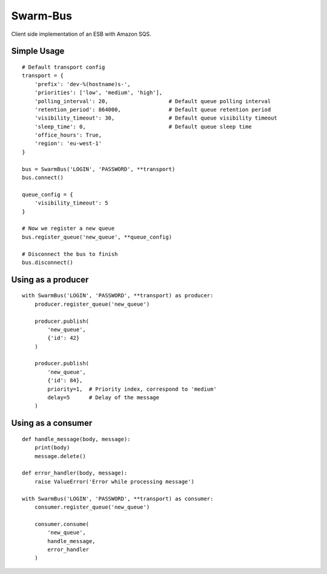 Swarm-Bus
=========

Client side implementation of an ESB with Amazon SQS.

Simple Usage
------------

::

    # Default transport config
    transport = {
        'prefix': 'dev-%(hostname)s-',
        'priorities': ['low', 'medium', 'high'],
        'polling_interval': 20,                   # Default queue polling interval
        'retention_period': 864000,               # Default queue retention period
        'visibility_timeout': 30,                 # Default queue visibility timeout
        'sleep_time': 0,                          # Default queue sleep time
        'office_hours': True,
        'region': 'eu-west-1'
    }

    bus = SwarmBus('LOGIN', 'PASSWORD', **transport)
    bus.connect()

    queue_config = {
        'visibility_timeout': 5
    }

    # Now we register a new queue
    bus.register_queue('new_queue', **queue_config)

    # Disconnect the bus to finish
    bus.disconnect()


Using as a producer
-------------------

::

    with SwarmBus('LOGIN', 'PASSWORD', **transport) as producer:
        producer.register_queue('new_queue')

        producer.publish(
            'new_queue',
            {'id': 42}
        )

        producer.publish(
            'new_queue',
            {'id': 84},
            priority=1,  # Priority index, correspond to 'medium'
            delay=5      # Delay of the message
        )


Using as a consumer
-------------------

::

    def handle_message(body, message):
        print(body)
        message.delete()

    def error_handler(body, message):
        raise ValueError('Error while processing message')

    with SwarmBus('LOGIN', 'PASSWORD', **transport) as consumer:
        consumer.register_queue('new_queue')

        consumer.consume(
            'new_queue',
            handle_message,
            error_handler
        )


